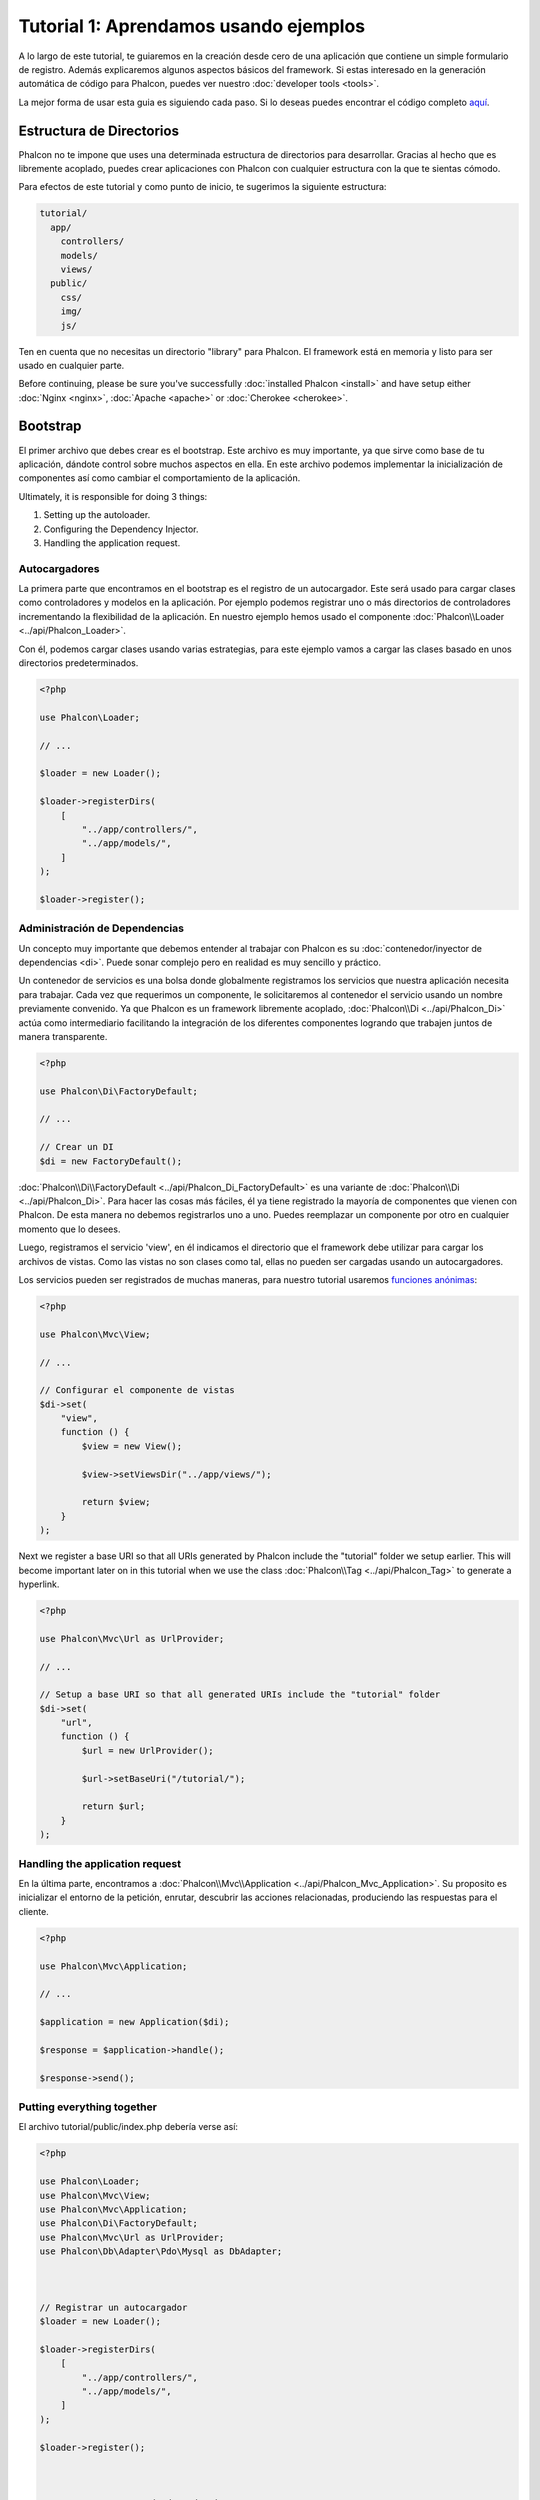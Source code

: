 Tutorial 1: Aprendamos usando ejemplos
======================================
A lo largo de este tutorial, te guiaremos en la creación desde cero de una aplicación que contiene un simple formulario de registro.
Además explicaremos algunos aspectos básicos del framework. Si estas interesado en la generación automática de código
para Phalcon, puedes ver nuestro :doc:`developer tools <tools>`.

La mejor forma de usar esta guia es siguiendo cada paso. Si lo deseas puedes encontrar el código completo
`aquí <https://github.com/phalcon/tutorial>`_.

Estructura de Directorios
-------------------------
Phalcon no te impone que uses una determinada estructura de directorios para desarrollar. Gracias al hecho que es
libremente acoplado, puedes crear aplicaciones con Phalcon con cualquier estructura con la que te sientas cómodo.

Para efectos de este tutorial y como punto de inicio, te sugerimos la siguiente estructura:

.. code-block:: php

    tutorial/
      app/
        controllers/
        models/
        views/
      public/
        css/
        img/
        js/

Ten en cuenta que no necesitas un directorio "library" para Phalcon. El framework está en memoria
y listo para ser usado en cualquier parte.

Before continuing, please be sure you've successfully :doc:`installed Phalcon <install>` and have setup either :doc:`Nginx <nginx>`, :doc:`Apache <apache>` or :doc:`Cherokee <cherokee>`.

Bootstrap
---------
El primer archivo que debes crear es el bootstrap. Este archivo es muy importante, ya que sirve
como base de tu aplicación, dándote control sobre muchos aspectos en ella. En este archivo podemos implementar
la inicialización de componentes así como cambiar el comportamiento de la aplicación.

Ultimately, it is responsible for doing 3 things:

1. Setting up the autoloader.
2. Configuring the Dependency Injector.
3. Handling the application request.

Autocargadores
^^^^^^^^^^^^^^
La primera parte que encontramos en el bootstrap es el registro de un autocargador. Este será usado para cargar clases como controladores y modelos en la aplicación. Por ejemplo podemos registrar uno o más directorios de controladores incrementando la flexibilidad de la aplicación. En nuestro ejemplo hemos usado el componente :doc:`Phalcon\\Loader <../api/Phalcon_Loader>`.

Con él, podemos cargar clases usando varias estrategias, para este ejemplo vamos a cargar las clases basado en unos directorios predeterminados.

.. code-block:: php

    <?php

    use Phalcon\Loader;

    // ...

    $loader = new Loader();

    $loader->registerDirs(
        [
            "../app/controllers/",
            "../app/models/",
        ]
    );

    $loader->register();

Administración de Dependencias
^^^^^^^^^^^^^^^^^^^^^^^^^^^^^^
Un concepto muy importante que debemos entender al trabajar con Phalcon es su :doc:`contenedor/inyector de dependencias <di>`. Puede sonar complejo pero en realidad es muy sencillo y práctico.

Un contenedor de servicios es una bolsa donde globalmente registramos los servicios que nuestra aplicación necesita para trabajar. Cada vez que requerimos un componente, le solicitaremos al contenedor el servicio usando un nombre previamente convenido. Ya que Phalcon es un framework libremente acoplado, :doc:`Phalcon\\Di <../api/Phalcon_Di>` actúa como intermediario facilitando la integración de los diferentes componentes logrando que trabajen juntos de manera transparente.

.. code-block:: php

    <?php

    use Phalcon\Di\FactoryDefault;

    // ...

    // Crear un DI
    $di = new FactoryDefault();

:doc:`Phalcon\\Di\\FactoryDefault <../api/Phalcon_Di_FactoryDefault>` es una variante de :doc:`Phalcon\\Di <../api/Phalcon_Di>`. Para hacer las cosas más fáciles,
él ya tiene registrado la mayoría de componentes que vienen con Phalcon. De esta manera no debemos registrarlos uno a uno.
Puedes reemplazar un componente por otro en cualquier momento que lo desees.

Luego, registramos el servicio 'view', en él indicamos el directorio que el framework debe utilizar para cargar los archivos de vistas.
Como las vistas no son clases como tal, ellas no pueden ser cargadas usando un autocargadores.

Los servicios pueden ser registrados de muchas maneras, para nuestro tutorial usaremos `funciones anónimas`_:

.. code-block:: php

    <?php

    use Phalcon\Mvc\View;

    // ...

    // Configurar el componente de vistas
    $di->set(
        "view",
        function () {
            $view = new View();

            $view->setViewsDir("../app/views/");

            return $view;
        }
    );

Next we register a base URI so that all URIs generated by Phalcon include the "tutorial" folder we setup earlier.
This will become important later on in this tutorial when we use the class :doc:`Phalcon\\Tag <../api/Phalcon_Tag>`
to generate a hyperlink.

.. code-block:: php

    <?php

    use Phalcon\Mvc\Url as UrlProvider;

    // ...

    // Setup a base URI so that all generated URIs include the "tutorial" folder
    $di->set(
        "url",
        function () {
            $url = new UrlProvider();

            $url->setBaseUri("/tutorial/");

            return $url;
        }
    );

Handling the application request
^^^^^^^^^^^^^^^^^^^^^^^^^^^^^^^^
En la última parte, encontramos a :doc:`Phalcon\\Mvc\\Application <../api/Phalcon_Mvc_Application>`. Su proposito
es inicializar el entorno de la petición, enrutar, descubrir las acciones relacionadas, produciendo las
respuestas para el cliente.

.. code-block:: php

    <?php

    use Phalcon\Mvc\Application;

    // ...

    $application = new Application($di);

    $response = $application->handle();

    $response->send();

Putting everything together
^^^^^^^^^^^^^^^^^^^^^^^^^^^
El archivo tutorial/public/index.php debería verse así:

.. code-block:: php

    <?php

    use Phalcon\Loader;
    use Phalcon\Mvc\View;
    use Phalcon\Mvc\Application;
    use Phalcon\Di\FactoryDefault;
    use Phalcon\Mvc\Url as UrlProvider;
    use Phalcon\Db\Adapter\Pdo\Mysql as DbAdapter;



    // Registrar un autocargador
    $loader = new Loader();

    $loader->registerDirs(
        [
            "../app/controllers/",
            "../app/models/",
        ]
    );

    $loader->register();



    // Crear un Inyector de dependencias
    $di = new FactoryDefault();

    // Configurar el componente de vistas
    $di->set(
        "view",
        function () {
            $view = new View();

            $view->setViewsDir("../app/views/");

            return $view;
        }
    );

    // Setup a base URI so that all generated URIs include the "tutorial" folder
    $di->set(
        "url",
        function () {
            $url = new UrlProvider();

            $url->setBaseUri("/tutorial/");

            return $url;
        }
    );



    $application = new Application($di);

    try {
        // Atender la petición
        $response = $application->handle();

        $response->send();
    } catch (\Exception $e) {
        echo "Exception: ", $e->getMessage();
    }

En resúmen, como puedes ver el bootstap es muy pequeño y no requiere archivos externos.
Hemos configurado un MVC muy flexible en menos de 30 líneas de código.

Creando un Controlador
----------------------
Por defecto Phalcon buscará un controlador llamado "Index". Este es el punto de inicio cuando no se ha indicado una ruta o
acción especifica en la petición. El controlador Index (app/controllers/IndexController.php) se ve así:

.. code-block:: php

    <?php

    use Phalcon\Mvc\Controller;

    class IndexController extends Controller
    {
        public function indexAction()
        {
            echo "<h1>Hola!</h1>";
        }
    }

Las clases de controlador deben tener el sufijo "Controller" y las acciones el sufijo "Action". Si accedes a tu aplicación desde el navegador, podrás ver algo como esto:

.. figure:: ../_static/img/tutorial-1.png
    :align: center

Felicidades, estás volando con Phalcon!

Generando salida a la vista
---------------------------
Generar salidas desde los controladores es a veces necesario pero no deseable para la mayoria de puristas del MVC. Toda información debe ser pasada a la vista la cual es responsable de imprimirla y presentarla al cliente. Phalcon buscará una vista con el mismo nombre de la última acción ejecutada dentro de un directorio con el nombre del último controlador ejecutado. En nuestro caso (app/views/index/index.phtml):

.. code-block:: php

    <?php echo "<h1>Hello!</h1>";

Ahora nuestro controlador (app/controllers/IndexController.php) tiene la implementación de una acción vacia:

.. code-block:: php

    <?php

    use Phalcon\Mvc\Controller;

    class IndexController extends Controller
    {
        public function indexAction()
        {

        }
    }

La salida en el navagador permanece igual. El :doc:`Phalcon\\Mvc\\View <../api/Phalcon_Mvc_View>` es automáticamente creado y terminado cuando la petición termina. Puedes ver más sobre el :doc:`uso de vistas aquí <views>`.

Diseñando una formulario de registro
------------------------------------
Ahora cambiaremos el archivo index.phtml para agregar un enlace a un nuevo controllador llamado "signup". El objetivo de esto es permitir a los usuarios registrarse en nuestra aplicación.

.. code-block:: php

    <?php

    echo "<h1>Hello!</h1>";

    echo PHP_EOL;

    echo PHP_EOL;

    echo $this->tag->linkTo(
        "signup",
        "Sign Up Here!"
    );

El HTML generado muestra una eqiqueta ("a") enlazando al nuevo controlador:

.. code-block:: html

    <h1>Hello!</h1>

    <a href="/tutorial/signup">Sign Up Here!</a>

Para generar la etiqueta hemos usado la clase :doc:`Phalcon\\Tag <../api/Phalcon_Tag>`. Esta es una clase utilitaria que nos permite
construir código HTML teniendo en cuenta las convenciones del framework. As this class is a also a service registered in the DI
we use :code:`$this->tag` to access it.

Puedes encontrar más información relacionada a la generación de etiquetas HTML aquí :doc:`found here <tags>`.

.. figure:: ../_static/img/tutorial-2.png
    :align: center

Aquí está el controlador Signup (app/controllers/SignupController.php):

.. code-block:: php

    <?php

    use Phalcon\Mvc\Controller;

    class SignupController extends Controller
    {
        public function indexAction()
        {

        }
    }

Al encontrarce la acción 'index' vacía se da paso a la vista, la cual contiene el formulario (app/views/signup/index.phtml):

.. code-block:: html+php

    <h2>
        Registrate haciendo uso de este formulario
    </h2>

    <?php echo $this->tag->form("signup/register"); ?>

        <p>
            <label for="name">
                Nombre
            </label>

            <?php echo $this->tag->textField("name"); ?>
        </p>

        <p>
            <label for="email">
                Correo electrónico
            </label>

            <?php echo $this->tag->textField("email"); ?>
        </p>



        <p>
            <?php echo $this->tag->submitButton("Registrarme"); ?>
        </p>

    </form>

Visualizando el formulario en tu navegador mostrará algo como esto:

.. figure:: ../_static/img/tutorial-3.png
    :align: center

:doc:`Phalcon\\Tag <../api/Phalcon_Tag>` también proporciona métodos para definir formularios.

El método :code:`Phalcon\Tag::form()` recibe un parámetro, una URI relativa a el controlador/acción en
la aplicación.

Al hacer click en el botón "Registrarme", verás que el framework lanza una excepción indicando que nos hace falta definir la acción "register" en el controlador "signup":

    Exception: Action "register" was not found on handler "signup"

Continuemos con la implementación de esta acción para no mostrar más la excepción:

.. code-block:: php

    <?php

    use Phalcon\Mvc\Controller;

    class SignupController extends Controller
    {
        public function indexAction()
        {

        }

        public function registerAction()
        {

        }
    }

Si haces click nuevamente en el botón "Registrarme", verás esta vez una página en blanco. Necesitamos ahora almacenar el nombre y correo electrónico que el usuario proporcionó en una base de datos. De acuerdo con el patrón MVC, las interacciones con la base de datos deben realizarse a través de modelos (models) así también nos aseguramos que la aplicación está completamente orientada a objetos.

Creando un Modelo
-----------------
Phalcon posee el primer ORM para PHP escrito totalmente en C. En vez de aumentar la complejidad del desarrollo, la simplifica.

Antes de crear nuestro primer modelo, necesitamos una tabla que el modelo use para mapearse. Una simple tabla para guardar los usuarios registrados puede ser la siguiente:

.. code-block:: sql

    CREATE TABLE `users` (
        `id`    int(10)     unsigned NOT NULL AUTO_INCREMENT,
        `name`  varchar(70)          NOT NULL,
        `email` varchar(70)          NOT NULL,

        PRIMARY KEY (`id`)
    );

Según como hemos organizado esta aplicación, un modelo debe ser ubicado en el directorio app/models (app/models/Users.php). El modelo que mapea a la tabla "users" es:

.. code-block:: php

    <?php

    use Phalcon\Mvc\Model;

    class Users extends Model
    {
        public $id;

        public $name;

        public $email;
    }

Estableciendo la conexión a la base de datos
--------------------------------------------
Para poder conectarnos a una base de datos y por lo tanto usar nuestros modelos, necesitamos especificar esta configuración en el bootstrap de la aplicación. Una conexión a una base de datos es simplemente otro servicio que nuestra aplicación usará en muchos componentes:

.. code-block:: php

    <?php

    use Phalcon\Db\Adapter\Pdo\Mysql as DbAdapter;

    // Establecer el servicio de base de datos
    $di->set(
        "db",
        function () {
            return new DbAdapter(
                [
                    "host"     => "localhost",
                    "username" => "root",
                    "password" => "secret",
                    "dbname"   => "test_db",
                ]
            );
        }
    );

Con una configuración correcta, nuestros modelos están listos para trabajar e interactuar con el resto de la aplicación.

Guardando datos mediante modelos
--------------------------------
Recibir datos desde el formulario y posteriormente guardarlos en una tabla es el siguiente paso.

.. code-block:: php

    <?php

    use Phalcon\Mvc\Controller;

    class SignupController extends Controller
    {
        public function indexAction()
        {

        }

        public function registerAction()
        {
            $user = new Users();

            // Almacenar y verificar errores de validación
            $success = $user->save(
                $this->request->getPost(),
                [
                    "name",
                    "email",
                ]
            );

            if ($success) {
                echo "Gracias por registrarte!";
            } else {
                echo "Lo sentimos, los siguientes errores ocurrieron mientras te dabamos de alta: ";

                $messages = $user->getMessages();

                foreach ($messages as $message) {
                    echo $message->getMessage(), "<br/>";
                }
            }

            $this->view->disable();
        }
    }

Instanciamos la clase "Users", que corresponde a un registro de la tabla "users". Las propiedades públicas en la clase representan los campos
que tiene cada registro en la tabla. Establecemos los datos necesarios en el modelo y llamamos al método save() para que almacene estos datos en la tabla. El método save() retorna un valor booleano (true/false) que indica si el proceso de guardar fue correcto o no.

El ORM automaticamente escapa la entrada de datos previniendo inyecciones de SQL, de esta manera podemos simplemente pasar los datos al método save().

Una validación adicional sobre los campos que no permiten valores nulos (obligatorios) es ejecutada de manera automática. Si no entramos ningún valor en el formulario y tratamos de guardar veremos lo siguiente:

.. figure:: ../_static/img/tutorial-4.png
    :align: center

Conclusión
----------
Como podrás ver este es un tutorial muy sencillo que permite aprender a crear aplicaciones con Phalcon.
El hecho de que PHalcon es una extensión para PHP no ha interferido en la facilidad de desarrollo o
características disponibles. Te invitamos a que continues leyendo el manual y descubrar muchas más características que ofrece Phalcon!

.. _funciones anónimas: http://php.net/manual/es/functions.anonymous.php
